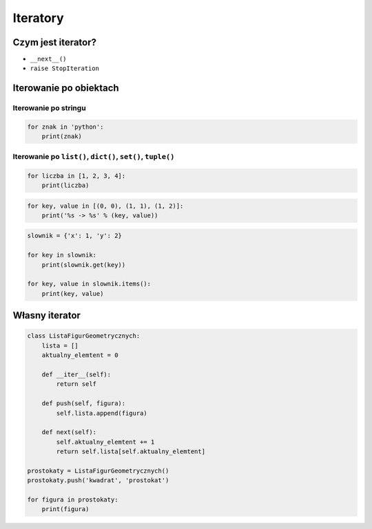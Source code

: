 *********
Iteratory
*********

Czym jest iterator?
===================

* ``__next__()``
* ``raise StopIteration``

Iterowanie po obiektach
=======================

Iterowanie po stringu
---------------------

.. code-block:: python

    for znak in 'python':
        print(znak)


Iterowanie po ``list()``, ``dict()``, ``set()``, ``tuple()``
------------------------------------------------------------

.. code-block:: python

    for liczba in [1, 2, 3, 4]:
        print(liczba)

.. code-block:: python

    for key, value in [(0, 0), (1, 1), (1, 2)]:
        print('%s -> %s' % (key, value))

.. code-block:: python

    slownik = {'x': 1, 'y': 2}

    for key in slownik:
        print(slownik.get(key))

    for key, value in slownik.items():
        print(key, value)

Własny iterator
===============

.. code-block:: python

    class ListaFigurGeometrycznych:
        lista = []
        aktualny_elemtent = 0

        def __iter__(self):
            return self

        def push(self, figura):
            self.lista.append(figura)

        def next(self):
            self.aktualny_elemtent += 1
            return self.lista[self.aktualny_elemtent]

    prostokaty = ListaFigurGeometrycznych()
    prostokaty.push('kwadrat', 'prostokat')

    for figura in prostokaty:
        print(figura)
